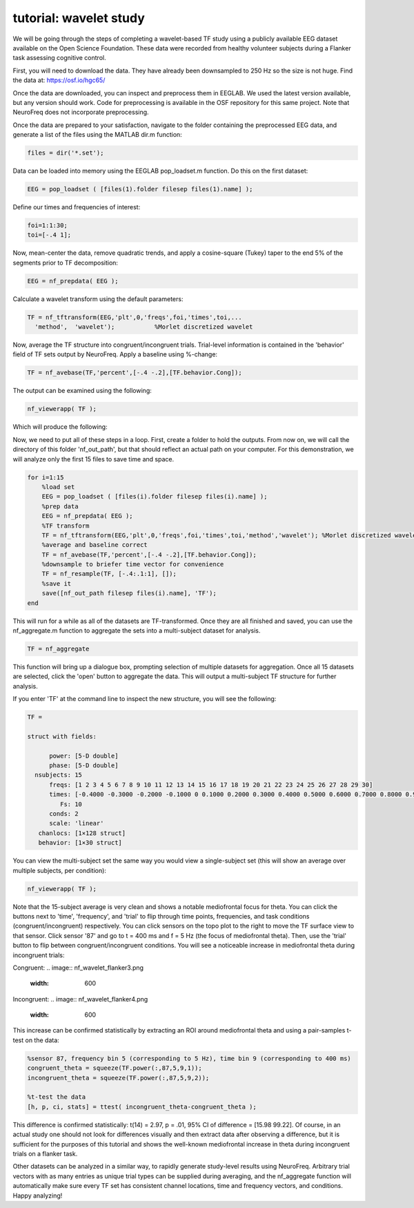 
tutorial: wavelet study
=======================

We will be going through the steps of completing a wavelet-based TF study using a publicly available EEG dataset available on the Open Science Foundation. These data were recorded from healthy volunteer subjects during a Flanker task assessing cognitive control.

First, you will need to download the data. They have already been downsampled to 250 Hz so the size is not huge. Find the data at: https://osf.io/hgc65/

Once the data are downloaded, you can inspect and preprocess them in EEGLAB. We used the latest version available, but any version should work. Code for preprocessing is available in the OSF repository for this same project. Note that NeuroFreq does not incorporate preprocessing.

Once the data are prepared to your satisfaction, navigate to the folder containing the preprocessed EEG data, and generate a list of the files using the MATLAB dir.m function:

.. code-block:: matlab

  files = dir('*.set');

Data can be loaded into memory using the EEGLAB pop_loadset.m function. Do this on the first dataset:

.. code-block:: matlab

  EEG = pop_loadset ( [files(1).folder filesep files(1).name] );

Define our times and frequencies of interest:

.. code-block:: matlab

  foi=1:1:30;
  toi=[-.4 1];

Now, mean-center the data, remove quadratic trends, and apply a cosine-square (Tukey) taper to the end 5% of the segments prior to TF decomposition:

.. code-block:: matlab

  EEG = nf_prepdata( EEG );

Calculate a wavelet transform using the default parameters:

.. code-block:: matlab

  TF = nf_tftransform(EEG,'plt',0,'freqs',foi,'times',toi,...
    'method',  'wavelet');           %Morlet discretized wavelet

Now, average the TF structure into congruent/incongruent trials. Trial-level information is contained in the 'behavior' field of TF sets output by NeuroFreq. Apply a baseline using %-change:

.. code-block:: matlab

  TF = nf_avebase(TF,'percent',[-.4 -.2],[TF.behavior.Cong]);
  
The output can be examined using the following:

.. code-block:: matlab
  
  nf_viewerapp( TF );

Which will produce the following:

.. image:: nf_wavelet_flanker1.png
  :width: 600

Now, we need to put all of these steps in a loop. First, create a folder to hold the outputs. From now on, we will call the directory of this folder 'nf_out_path', but that should reflect an actual path on your computer. For this demonstration, we will analyze only the first 15 files to save time and space.

.. code-block:: matlab

  for i=1:15
      %load set
      EEG = pop_loadset ( [files(i).folder filesep files(i).name] );
      %prep data
      EEG = nf_prepdata( EEG );
      %TF transform
      TF = nf_tftransform(EEG,'plt',0,'freqs',foi,'times',toi,'method','wavelet'); %Morlet discretized wavelet
      %average and baseline correct
      TF = nf_avebase(TF,'percent',[-.4 -.2],[TF.behavior.Cong]);
      %downsample to briefer time vector for convenience
      TF = nf_resample(TF, [-.4:.1:1], []);
      %save it
      save([nf_out_path filesep files(i).name], 'TF');
  end

This will run for a while as all of the datasets are TF-transformed. Once they are all finished and saved, you can use the nf_aggregate.m function to aggregate the sets into a multi-subject dataset for analysis.

.. code-block:: matlab
  
  TF = nf_aggregate

This function will bring up a dialogue box, prompting selection of multiple datasets for aggregation. Once all 15 datasets are selected, click the 'open' button to aggregate the data. This will output a multi-subject TF structure for further analysis.

If you enter 'TF' at the command line to inspect the new structure, you will see the following:

.. code-block:: matlab
  
  TF = 

  struct with fields:

        power: [5-D double]
        phase: [5-D double]
    nsubjects: 15
        freqs: [1 2 3 4 5 6 7 8 9 10 11 12 13 14 15 16 17 18 19 20 21 22 23 24 25 26 27 28 29 30]
        times: [-0.4000 -0.3000 -0.2000 -0.1000 0 0.1000 0.2000 0.3000 0.4000 0.5000 0.6000 0.7000 0.8000 0.9000 1]
           Fs: 10
        conds: 2
        scale: 'linear'
     chanlocs: [1×128 struct]
     behavior: [1×30 struct]

You can view the multi-subject set the same way you would view a single-subject set (this will show an average over multiple subjects, per condition):

.. code-block:: matlab
  
  nf_viewerapp( TF );

Note that the 15-subject average is very clean and shows a notable mediofrontal focus for theta. You can click the buttons next to 'time', 'frequency', and 'trial' to flip through time points, frequencies, and task conditions (congruent/incongruent) respectively. You can click sensors on the topo plot to the right to move the TF surface view to that sensor. Click sensor '87' and go to t = 400 ms and f = 5 Hz (the focus of mediofrontal theta). Then, use the 'trial' button to flip between congruent/incongruent conditions. You will see a noticeable increase in mediofrontal theta during incongruent trials:

Congruent:
.. image:: nf_wavelet_flanker3.png
  :width: 600

Incongruent:
.. image:: nf_wavelet_flanker4.png
  :width: 600

This increase can be confirmed statistically by extracting an ROI around mediofrontal theta and using a pair-samples t-test on the data:

.. code-block:: matlab
  
  %sensor 87, frequency bin 5 (corresponding to 5 Hz), time bin 9 (corresponding to 400 ms)
  congruent_theta = squeeze(TF.power(:,87,5,9,1));
  incongruent_theta = squeeze(TF.power(:,87,5,9,2));
  
  %t-test the data
  [h, p, ci, stats] = ttest( incongruent_theta-congruent_theta );

This difference is confirmed statistically: t(14) = 2.97, p = .01, 95% CI of difference = [15.98 99.22]. Of course, in an actual study one should not look for differences visually and then extract data after observing a difference, but it is sufficient for the purposes of this tutorial and shows the well-known mediofrontal increase in theta during incongruent trials on a flanker task.

Other datasets can be analyzed in a similar way, to rapidly generate study-level results using NeuroFreq. Arbitrary trial vectors with as many entries as unique trial types can be supplied during averaging, and the nf_aggregate function will automatically make sure every TF set has consistent channel locations, time and frequency vectors, and conditions. Happy analyzing!










